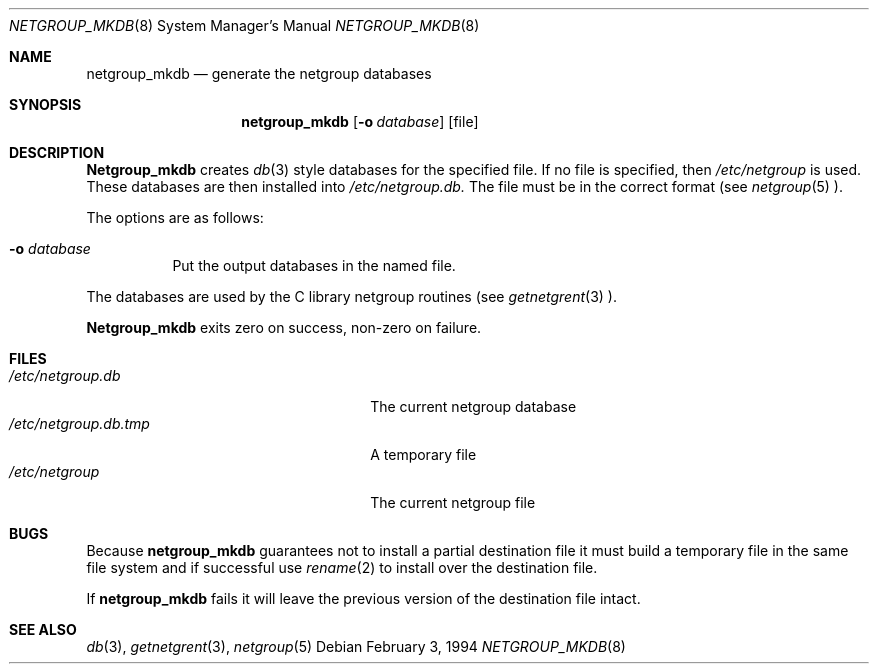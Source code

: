 .\"	$NetBSD: netgroup_mkdb.8,v 1.3 1996/10/04 05:15:28 christos Exp $
.\"
.\" Copyright (c) 1994 Christos Zoulas
.\" All rights reserved.
.\"
.\" Redistribution and use in source and binary forms, with or without
.\" modification, are permitted provided that the following conditions
.\" are met:
.\" 1. Redistributions of source code must retain the above copyright
.\"    notice, this list of conditions and the following disclaimer.
.\" 2. Redistributions in binary form must reproduce the above copyright
.\"    notice, this list of conditions and the following disclaimer in the
.\"    documentation and/or other materials provided with the distribution.
.\" 3. All advertising materials mentioning features or use of this software
.\"    must display the following acknowledgement:
.\"      This product includes software developed by Christos Zoulas.
.\" 3. The name of the author may not be used to endorse or promote products
.\"    derived from this software without specific prior written permission
.\"
.\" THIS SOFTWARE IS PROVIDED BY THE AUTHOR ``AS IS'' AND ANY EXPRESS OR
.\" IMPLIED WARRANTIES, INCLUDING, BUT NOT LIMITED TO, THE IMPLIED WARRANTIES
.\" OF MERCHANTABILITY AND FITNESS FOR A PARTICULAR PURPOSE ARE DISCLAIMED.
.\" IN NO EVENT SHALL THE AUTHOR BE LIABLE FOR ANY DIRECT, INDIRECT,
.\" INCIDENTAL, SPECIAL, EXEMPLARY, OR CONSEQUENTIAL DAMAGES (INCLUDING, BUT
.\" NOT LIMITED TO, PROCUREMENT OF SUBSTITUTE GOODS OR SERVICES; LOSS OF USE,
.\" DATA, OR PROFITS; OR BUSINESS INTERRUPTION) HOWEVER CAUSED AND ON ANY
.\" THEORY OF LIABILITY, WHETHER IN CONTRACT, STRICT LIABILITY, OR TORT
.\" (INCLUDING NEGLIGENCE OR OTHERWISE) ARISING IN ANY WAY OUT OF THE USE OF
.\" THIS SOFTWARE, EVEN IF ADVISED OF THE POSSIBILITY OF SUCH DAMAGE.
.\"
.Dd February 3, 1994
.Dt NETGROUP_MKDB 8 
.Os
.Sh NAME
.Nm netgroup_mkdb 
.Nd generate the netgroup databases
.Sh SYNOPSIS
.Nm netgroup_mkdb 
.Op Fl o Ar database
.Op file
.Sh DESCRIPTION
.Nm Netgroup_mkdb
creates
.Xr db 3
style databases for the specified file. If no file is specified, then
.Pa /etc/netgroup
is used.
These databases are then installed into 
.Pa /etc/netgroup.db.
The file must be in the correct format (see
.Xr netgroup 5 ).
.Pp
The options are as follows:
.Bl -tag -width indent
.It Fl o Ar database
Put the output databases in the named file.
.El
.Pp
The databases are used by the C library netgroup routines (see
.Xr getnetgrent 3 ).
.Pp
.Nm Netgroup_mkdb
exits zero on success, non-zero on failure.
.Sh FILES
.Bl -tag -width 24n -compact
.It Pa /etc/netgroup.db
The current netgroup database
.It Pa /etc/netgroup.db.tmp
A temporary file
.It Pa /etc/netgroup
The current netgroup file
.El
.Sh BUGS
Because
.Nm netgroup_mkdb
guarantees not to install a partial destination file it must
build a temporary file in the same file system and if successful use
.Xr rename 2
to install over the destination file.
.Pp   
If    
.Nm netgroup_mkdb
fails it will leave the previous version of the destination file intact.
.Sh SEE ALSO
.Xr db 3 ,
.Xr getnetgrent 3 ,
.Xr netgroup 5 
